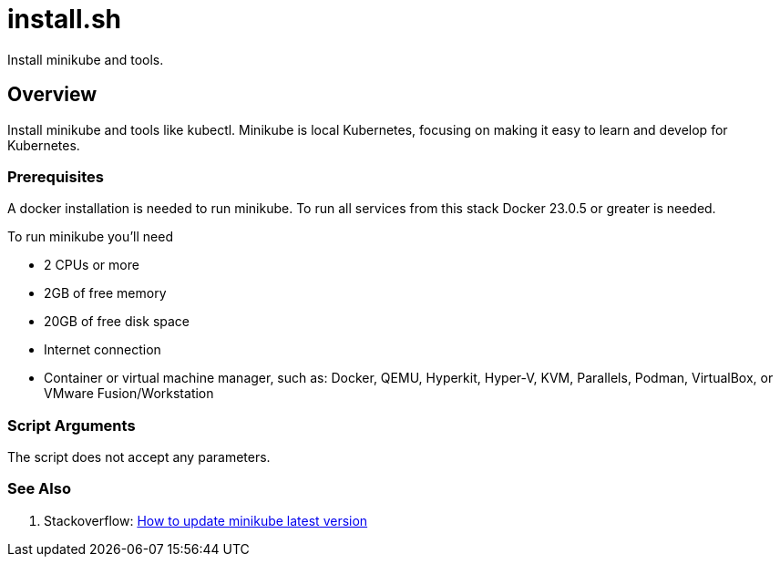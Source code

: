 = install.sh

// +-----------------------------------------------+
// |                                               |
// |    DO NOT EDIT HERE !!!!!                     |
// |                                               |
// |    File is auto-generated by pipline.         |
// |    Contents are based on bash script docs.    |
// |                                               |
// +-----------------------------------------------+


Install minikube and tools.

== Overview

Install minikube and tools like kubectl. Minikube is local Kubernetes, focusing on making it easy to learn and develop for Kubernetes.

=== Prerequisites

A docker installation is needed to run minikube. To run all services from this stack Docker 23.0.5
or greater is needed.

To run minikube you'll need

* 2 CPUs or more
* 2GB of free memory
* 20GB of free disk space
* Internet connection
* Container or virtual machine manager, such as: Docker, QEMU, Hyperkit, Hyper-V, KVM, Parallels, Podman, VirtualBox, or VMware Fusion/Workstation

=== Script Arguments

The script does not accept any parameters.

=== See Also

. Stackoverflow: link:https://stackoverflow.com/questions/57821066/how-to-update-minikube-latest-version[How to update minikube latest version]

